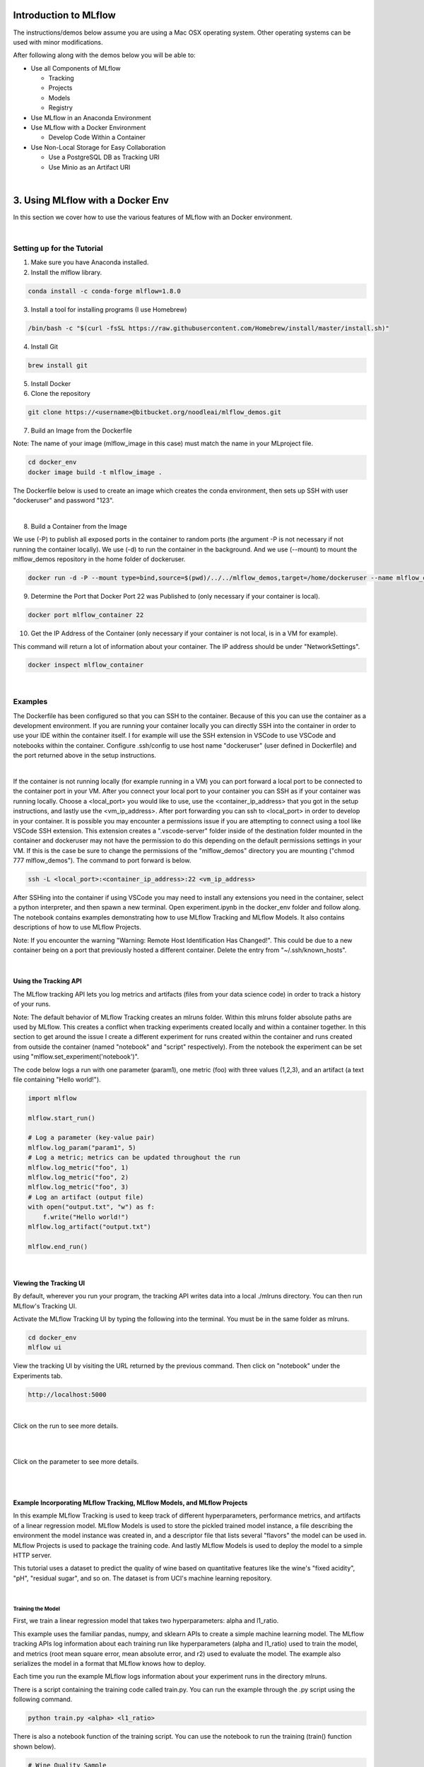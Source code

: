 Introduction to MLflow
======================

The instructions/demos below assume you are using a Mac OSX operating system. Other operating systems can be used with minor modifications. 

After following along with the demos below you will be able to:

* Use all Components of MLflow

  * Tracking
  * Projects
  * Models
  * Registry
* Use MLflow in an Anaconda Environment
* Use MLflow with a Docker Environment

  * Develop Code Within a Container
* Use Non-Local Storage for Easy Collaboration

  * Use a PostgreSQL DB as Tracking URI
  * Use Minio as an Artifact URI

|

3. Using MLflow with a Docker Env
=================================
In this section we cover how to use the various features of MLflow with an Docker environment. 

|

Setting up for the Tutorial
---------------------------

1. Make sure you have Anaconda installed.

2. Install the mlflow library. 

.. code-block:: bash

  conda install -c conda-forge mlflow=1.8.0

3. Install a tool for installing programs (I use Homebrew)

.. code-block:: bash

  /bin/bash -c "$(curl -fsSL https://raw.githubusercontent.com/Homebrew/install/master/install.sh)"

4. Install Git

.. code-block:: bash

  brew install git

5. Install Docker

6. Clone the repository

.. code-block:: bash

  git clone https://<username>@bitbucket.org/noodleai/mlflow_demos.git

7. Build an Image from the Dockerfile

Note: The name of your image (mlflow_image in this case) must match the name in your MLproject file. 

.. code-block:: bash

  cd docker_env
  docker image build -t mlflow_image .

The Dockerfile below is used to create an image which creates the conda environment, then sets up SSH with user "dockeruser" and password "123". 

|

.. image:: screenshots/dockerfile.png
  :width: 500

8. Build a Container from the Image

We use (-P) to publish all exposed ports in the container to random ports (the argument -P is not necessary if not running the container locally). We use (-d) to run the container in the background. And we use (--mount) to mount the mlflow_demos repository in the home folder of dockeruser. 

.. code-block:: bash

  docker run -d -P --mount type=bind,source=$(pwd)/../../mlflow_demos,target=/home/dockeruser --name mlflow_container mlflow_image

9. Determine the Port that Docker Port 22 was Published to (only necessary if your container is local).

.. code-block:: bash

  docker port mlflow_container 22

10. Get the IP Address of the Container (only necessary if your container is not local, is in a VM for example).

This command will return a lot of information about your container. The IP address should be under "NetworkSettings". 

.. code-block:: bash

  docker inspect mlflow_container

|

Examples
--------
The Dockerfile has been configured so that you can SSH to the container. Because of this you can use the container as a development environment. If you are running your container locally you can directly SSH into the container in order to use your IDE within the container itself. I for example will use the SSH extension in VSCode to use VSCode and notebooks within the container. Configure .ssh/config to use host name "dockeruser" (user defined in Dockerfile) and the port returned above in the setup instructions. 

|

.. image:: screenshots/ssh_config.png
  :width: 300

If the container is not running locally (for example running in a VM) you can port forward a local port to be connected to the container port in your VM. After you connect your local port to your container you can SSH as if your container was running locally. Choose a <local_port> you would like to use, use the <container_ip_address> that you got in the setup instructions, and lastly use the <vm_ip_address>. After port forwarding you can ssh to <local_port> in order to develop in your container. It is possible you may encounter a permissions issue if you are attempting to connect using a tool like VSCode SSH extension. This extension creates a ".vscode-server" folder inside of the destination folder mounted in the container and dockeruser may not have the permission to do this depending on the default permissions settings in your VM. If this is the case be sure to change the permissions of the "mlflow_demos" directory you are mounting ("chmod 777 mlflow_demos"). The command to port forward is below. 

.. code-block:: bash

  ssh -L <local_port>:<container_ip_address>:22 <vm_ip_address>

After SSHing into the container if using VSCode you may need to install any extensions you need in the container, select a python interpreter, and then spawn a new terminal. Open experiment.ipynb in the docker_env folder and follow along. The notebook contains examples demonstrating how to use MLflow Tracking and MLflow Models. It also contains descriptions of how to use MLflow Projects.

Note: If you encounter the warning "Warning: Remote Host Identification Has Changed!". This could be due to a new container being on a port that previously hosted a different container. Delete the entry from "~/.ssh/known_hosts".  

| 

Using the Tracking API
^^^^^^^^^^^^^^^^^^^^^^

The MLflow tracking API lets you log metrics and artifacts (files from your data science code) in order to track a history of your runs.

Note: The default behavior of MLflow Tracking creates an mlruns folder. Within this mlruns folder absolute paths are used by MLflow. This creates a conflict when tracking experiments created locally and within a container together. In this section to get around the issue I create a different experiment for runs created within the container and runs created from outside the container (named "notebook" and "script" respectively). From the notebook the experiment can be set using "mlflow.set_experiment('notebook')". 

The code below logs a run with one parameter (param1), one metric (foo) with three values (1,2,3), and an artifact (a text file containing "Hello world!").

.. code-block:: python

  import mlflow

  mlflow.start_run()

  # Log a parameter (key-value pair)
  mlflow.log_param("param1", 5)
  # Log a metric; metrics can be updated throughout the run
  mlflow.log_metric("foo", 1)
  mlflow.log_metric("foo", 2)
  mlflow.log_metric("foo", 3)
  # Log an artifact (output file)
  with open("output.txt", "w") as f:
      f.write("Hello world!")
  mlflow.log_artifact("output.txt")

  mlflow.end_run()

| 

Viewing the Tracking UI
^^^^^^^^^^^^^^^^^^^^^^^

By default, wherever you run your program, the tracking API writes data into a local ./mlruns directory. You can then run MLflow's Tracking UI.

Activate the MLflow Tracking UI by typing the following into the terminal. You must be in the same folder as mlruns.

.. code-block:: bash

  cd docker_env
  mlflow ui

View the tracking UI by visiting the URL returned by the previous command. Then click on "notebook" under the Experiments tab.

.. code-block:: bash

  http://localhost:5000

.. image:: screenshots/mlflow_ui.png
  :width: 600

|

Click on the run to see more details. 

|

.. image:: screenshots/saved_parms_metrics_txts.png
  :width: 600

|

Click on the parameter to see more details.

|

.. image:: screenshots/params_graph.png
  :width: 600

|

Example Incorporating MLflow Tracking, MLflow Models, and MLflow Projects
^^^^^^^^^^^^^^^^^^^^^^^^^^^^^^^^^^^^^^^^^^^^^^^^^^^^^^^^^^^^^^^^^^^^^^^^^

In this example MLflow Tracking is used to keep track of different hyperparameters, performance metrics, and artifacts of a linear regression model. MLflow Models is used to store the pickled trained model instance, a file describing the environment the model instance was created in, and a descriptor file that lists several "flavors" the model can be used in. MLflow Projects is used to package the training code. And lastly MLflow Models is used to deploy the model to a simple HTTP server.

This tutorial uses a dataset to predict the quality of wine based on quantitative features like the wine's "fixed acidity", "pH", "residual sugar", and so on. The dataset is from UCI's machine learning repository.

|

Training the Model
""""""""""""""""""

First, we train a linear regression model that takes two hyperparameters: alpha and l1_ratio.

This example uses the familiar pandas, numpy, and sklearn APIs to create a simple machine learning model. The MLflow tracking APIs log information about each training run like hyperparameters (alpha and l1_ratio) used to train the model, and metrics (root mean square error, mean absolute error, and r2) used to evaluate the model. The example also serializes the model in a format that MLflow knows how to deploy.

Each time you run the example MLflow logs information about your experiment runs in the directory mlruns.

There is a script containing the training code called train.py. You can run the example through the .py script using the following command.

.. code-block:: bash

  python train.py <alpha> <l1_ratio>

There is also a notebook function of the training script. You can use the notebook to run the training (train() function shown below).

.. code-block:: python

  # Wine Quality Sample
  def train(in_alpha, in_l1_ratio):
      import pandas as pd
      import numpy as np
      from sklearn.metrics import mean_squared_error, mean_absolute_error, r2_score
      from sklearn.model_selection import train_test_split
      from sklearn.linear_model import ElasticNet
      import mlflow
      import mlflow.sklearn

      def eval_metrics(actual, pred):
          rmse = np.sqrt(mean_squared_error(actual, pred))
          mae = mean_absolute_error(actual, pred)
          r2 = r2_score(actual, pred)
          return rmse, mae, r2

      np.random.seed(40)

      # Read the wine-quality csv file from the URL
      csv_url =\
          'http://archive.ics.uci.edu/ml/machine-learning-databases/wine-quality/winequality-red.csv'
      data = pd.read_csv(csv_url, sep=';')

      # Split the data into training and test sets. (0.75, 0.25) split.
      train, test = train_test_split(data)

      # The predicted column is "quality" which is a scalar from [3, 9]
      train_x = train.drop(["quality"], axis=1)
      test_x = test.drop(["quality"], axis=1)
      train_y = train[["quality"]]
      test_y = test[["quality"]]

      # Set default values if no alpha is provided
      if float(in_alpha) is None:
          alpha = 0.5
      else:
          alpha = float(in_alpha)

      # Set default values if no l1_ratio is provided
      if float(in_l1_ratio) is None:
          l1_ratio = 0.5
      else:
          l1_ratio = float(in_l1_ratio)

      # Useful for multiple runs   
      with mlflow.start_run():
          # Execute ElasticNet
          lr = ElasticNet(alpha=alpha, l1_ratio=l1_ratio, random_state=42)
          lr.fit(train_x, train_y)

          # Evaluate Metrics
          predicted_qualities = lr.predict(test_x)
          (rmse, mae, r2) = eval_metrics(test_y, predicted_qualities)

          # Print out metrics
          print("Elasticnet model (alpha=%f, l1_ratio=%f):" % (alpha, l1_ratio))
          print("  RMSE: %s" % rmse)
          print("  MAE: %s" % mae)
          print("  R2: %s" % r2)

          # Log parameter, metrics, and model to MLflow
          mlflow.log_param("alpha", alpha)
          mlflow.log_param("l1_ratio", l1_ratio)
          mlflow.log_metric("rmse", rmse)
          mlflow.log_metric("r2", r2)
          mlflow.log_metric("mae", mae)

          mlflow.sklearn.log_model(lr, "model")

|

Comparing the Models
""""""""""""""""""""

Use the MLflow UI (as described above) to compare the models that you have produced.

|

.. image:: screenshots/tutorial_1_runs.png
  :width: 600

|

You can use the search feature to quickly filter out many models. For example, the query (metrics.rmse < 0.8) returns all the models with root mean square error less than 0.8. For more complex manipulations, you can download this table as a CSV and use your favorite data munging software to analyze it. 

|

.. image:: screenshots/tutorial_1_runs_filtered.png
  :width: 600

|

Loading a Saved Model
"""""""""""""""""""""

After a model has been saved using MLflow Models within MLflow Tracking you can easily load the model in a variety of flavors (python_function, sklearn, etc.). We need to choose a model from the mlruns folder for the modelpath.

.. code-block:: python

  model_path = './mlruns/1/<run_id>/artifacts/model'
  mlflow.<model_flavor>.load_model(modelpath)

|

Packaging the Training Code in a Docker Container with MLflow Projects
"""""""""""""""""""""""""""""""""""""""""""""""""""""""""""""""""""""""

Note: If you have been following along and are developing within the container, exit the container now. 

Now that you have your training code, you can package it so that other data scientists can easily reuse the model, or so that you can run the training remotely. 

You do this by using MLflow Projects to specify the dependencies and entry points to your code. The MLproject file specifies that the project has the dependencies located in a Docker image named mlflow_image (created from Dockerfile) and has one entry point (train.py) that takes two parameters: alpha and l1_ratio. 

|

.. image:: screenshots/mlproject.png
  :width: 500

To run this project use mlflow run on the folder containing the MLproject file. 

.. code-block:: bash

  mlflow run ../docker_env -P alpha=1.0 -P l1_ratio=1.0 --experiment-name script

This builds a new Docker image based on "mlflow_image" that also contains our project code. This resulting image is tagged as "mlflow_image-<git-version> where <git-version> is the git commit ID. After the image is built, MLflow executes the default (main) project entry point within the container using "docker run". 

Environment variables, such as "MLFLOW_TRACKING_URI", are propagated inside the container during project execution. When running against a local tracking URI, MLflow mounts the host system's tracking directory (e.g. a local mlruns directory) inside the container so that metrics and params logged during project execution are accesible afterwards. 

If a repository has an MLproject file you can also run a project directly from GitHub. This tutorial lives in the https://bitbucket.org/noodleai/mlflow_demos repository which you can run with the following command. The symbol "#" is used to move into a subdirectory of the repo. The "--version" argument can be used to run code from a different branch. The "--exeriment-name" argument can be used to choose an experiment name in mlruns. We must set experiment in this case to be different than the experiment ran in the container because absolute paths in MLflow Tracking will lead to an error. You will need to type your username into the below command. The image must be built locally for this to work.

.. code-block:: bash

  mlflow run https://<username>@bitbucket.org/noodleai/mlflow_demos.git#docker_env -P alpha=1.0 -P l1_ratio=0.8 --experiment-name script

|

Serving the Model
"""""""""""""""""

Now that you have packaged your model using the MLproject convention and have identified the best model, it is time to deploy the model using MLflow Models. An MLflow Model is a standard format for packaging machine learning models that can be used in a variety of downstream tools - for example, real-time serving through a REST API or batch inference on Apache Spark. 

In the example training code above, after training the linear regression model, a function in MLflow saved the model as an artifact within the run.

.. code-block:: bash

  mlflow.sklearn.log_model(lr, "model")

To view this artifact, you can use the UI again. When you click a date in the list of experiment runs you'll see this page.

|

.. image:: screenshots/model_artifacts.png
  :width: 600

At the bottom, you can see that the call to mlflow.sklearn.log_model produced three files in ./mlruns/1/<run_id>/artifacts/model. The first file, MLmodel, is a metadata file that tells MLflow how to load the model. The second file is a conda.yaml that contains the model dependencies from the Conda environment. The third file, model.pkl, is a serialized version of the linear regression model that you trained. 

In this example, you can use this MLmodel format with MLflow to deploy a local REST server that can serve predictions. 

To deploy the server, run the following command.

.. code-block:: bash

  mlflow models serve -m ./mlruns/1/<run_id>/artifacts/model -p 1234

Note:
The version of Python used to create the model must be the same as the one running "mlflow models serve". If this is not the case, you may see the error 
* UnicodeDecodeError: 'ascii' codec can't decode byte 0x9f in position 1: ordinal not in range(128) or raise ValueError, "unsupported pickle protocol: %d".

Once you have deployed the server, you can pass it some sample data and see the predictions. The following example uses curl to send a JSON-serialized pandas DataFrame with the split orientation to the model server. For more information about the input data formats accepted by the model server, see the MLflow deployment tools documentation.

.. code-block:: bash

  curl -X POST -H "Content-Type:application/json; format=pandas-split" --data '{"columns":["alcohol", "chlorides", "citric acid", "density", "fixed acidity", "free sulfur dioxide", "pH", "residual sugar", "sulphates", "total sulfur dioxide", "volatile acidity"],"data":[[12.8, 0.029, 0.48, 0.98, 6.2, 29, 3.33, 1.2, 0.39, 75, 0.66]]}' http://127.0.0.1:1234/invocations

The server should respond with output similar to:

.. code-block:: bash

  [3.7783608837127516]

|

References
==========
The following resources contain all of the information and software used to create this repository.

|

MLflow
------

https://www.mlflow.org/docs/latest/quickstart.html

https://www.mlflow.org/docs/latest/tutorials-and-examples/tutorial.html#conda-example

https://github.com/mlflow/mlflow/tree/master/examples/docker

|

Docker
------

https://docs.docker.com/engine/examples/running_ssh_service/

|

Homebrew
--------

https://brew.sh/

|

Git
---

https://www.atlassian.com/git/tutorials/install-git

|

Anaconda
-------- 

https://docs.anaconda.com/anaconda/install/mac-os/
